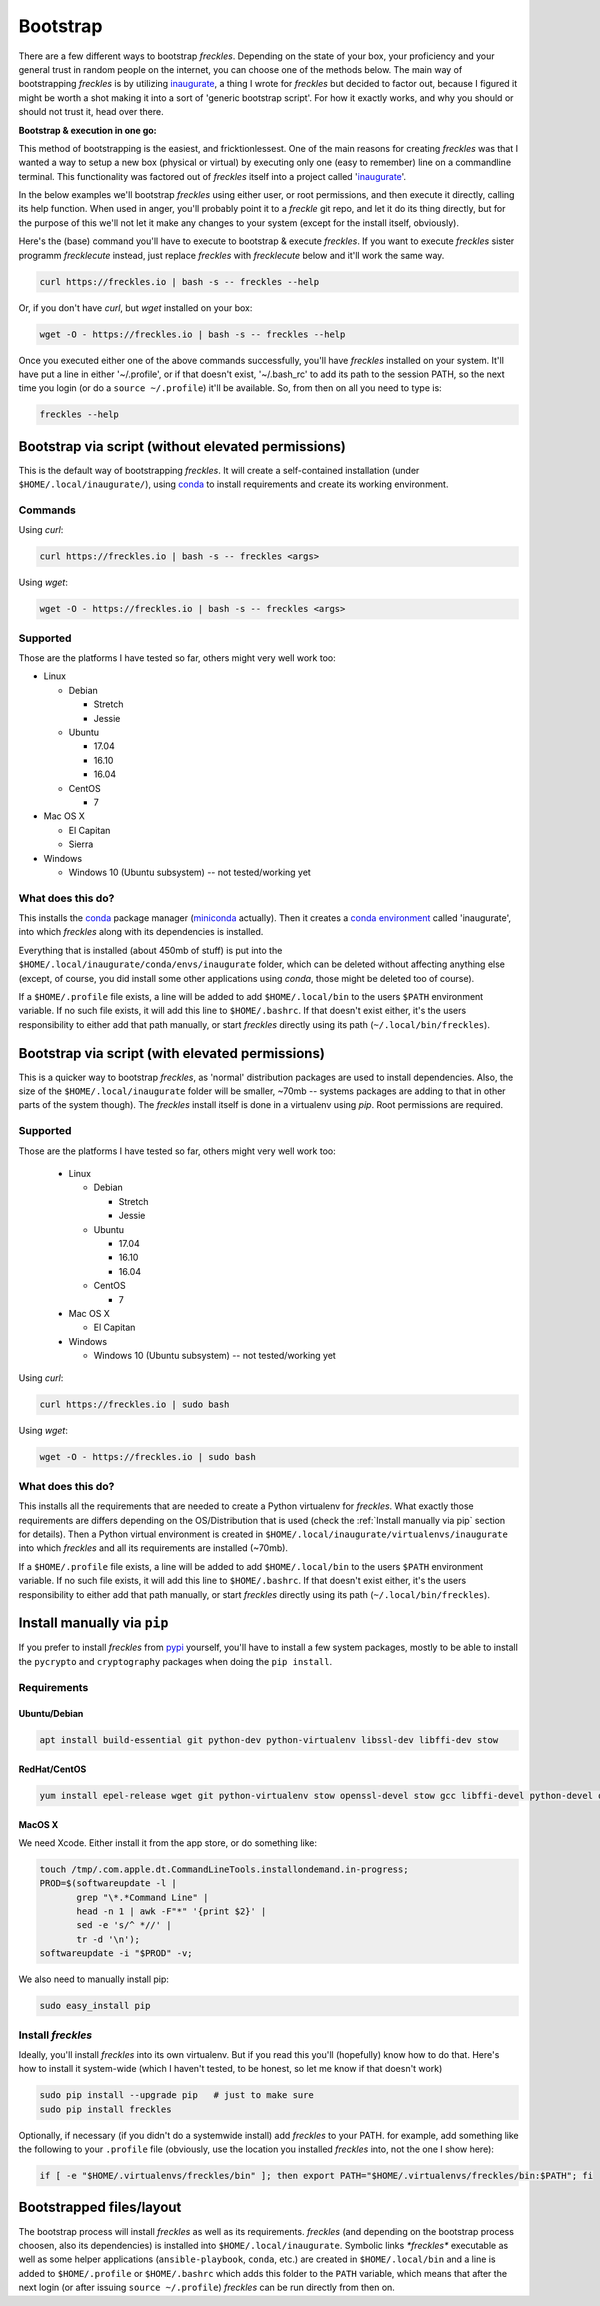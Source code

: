 .. highlight:: shell

=========
Bootstrap
=========


There are a few different ways to bootstrap *freckles*. Depending on the state of your box, your proficiency and your general trust in random people on the internet, you can choose one of the methods below. The main way of bootstrapping *freckles* is by utilizing `inaugurate <https://github.com/makkus/inaugurate>`_, a thing I wrote for *freckles* but decided to factor out, because I figured it might be worth a shot making it into a sort of 'generic bootstrap script'. For how it exactly works, and why you should or should not trust it, head over there.

**Bootstrap & execution in one go:**

This method of bootstrapping is the easiest, and fricktionlessest. One of the main reasons for creating *freckles* was that I wanted a way to setup a new box (physical or virtual) by executing only one (easy to remember) line on a commandline terminal. This functionality was factored out of *freckles* itself into a project called 'inaugurate_'.

In the below examples we'll bootstrap *freckles* using either user, or root permissions, and then execute it directly, calling its help function. When used in anger, you'll probably point it to a *freckle* git repo, and let it do its thing directly, but for the purpose of this we'll not let it make any changes to your system (except for the install itself, obviously).

Here's the (base) command you'll have to execute to bootstrap & execute *freckles*. If you want to execute *freckles* sister programm *frecklecute* instead, just replace *freckles* with *frecklecute* below and it'll work the same way.

.. code-block:: console

    curl https://freckles.io | bash -s -- freckles --help

Or, if you don't have `curl`, but `wget` installed on your box:

.. code-block:: console

   wget -O - https://freckles.io | bash -s -- freckles --help

Once you executed either one of the above commands successfully, you'll have *freckles* installed on your system. It'll have put a line in either '~/.profile', or if that doesn't exist, '~/.bash_rc' to add its path to the session PATH, so the next time you login (or do a ``source ~/.profile``) it'll be available. So, from then on all you need to type is:

.. code-block:: console

   freckles --help


Bootstrap via script (without elevated permissions)
---------------------------------------------------

This is the default way of bootstrapping *freckles*. It will create a self-contained installation (under ``$HOME/.local/inaugurate/``), using conda_ to install requirements and create its working environment.

Commands
++++++++

Using `curl`:

.. code-block:: console

   curl https://freckles.io | bash -s -- freckles <args>

Using `wget`:

.. code-block:: console

   wget -O - https://freckles.io | bash -s -- freckles <args>


Supported
+++++++++

Those are the platforms I have tested so far, others might very well work too:

- Linux

  - Debian

    - Stretch
    - Jessie

  - Ubuntu

    - 17.04
    - 16.10
    - 16.04

  - CentOS

    - 7

- Mac OS X

  - El Capitan
  - Sierra

- Windows

  - Windows 10 (Ubuntu subsystem) -- not tested/working yet


What does this do?
++++++++++++++++++

This installs the conda_ package manager (miniconda_ actually). Then it creates a `conda environment`_ called 'inaugurate', into which *freckles* along with its dependencies is installed.

Everything that is installed (about 450mb of stuff) is put into the ``$HOME/.local/inaugurate/conda/envs/inaugurate`` folder, which can be deleted without affecting anything else (except, of course, you did install some other applications using `conda`, those might be deleted too of course).

If a ``$HOME/.profile`` file exists, a line will be added to add ``$HOME/.local/bin`` to the users ``$PATH`` environment variable. If no such file exists, it will add this line to ``$HOME/.bashrc``. If that doesn't exist either, it's the users responsibility to either add that path manually, or start *freckles* directly using its path (``~/.local/bin/freckles``).


Bootstrap via script (with elevated permissions)
------------------------------------------------

This is a quicker way to bootstrap *freckles*, as 'normal' distribution packages are used to install dependencies. Also, the size of the ``$HOME/.local/inaugurate`` folder will be smaller, ~70mb -- systems packages are adding to that in other parts of the system though). The *freckles* install itself is done in a virtualenv using `pip`. Root permissions are required.


Supported
+++++++++

Those are the platforms I have tested so far, others might very well work too:

   - Linux

     - Debian

       - Stretch
       - Jessie

     - Ubuntu

       - 17.04
       - 16.10
       - 16.04

     - CentOS

       - 7

   - Mac OS X

     - El Capitan

   - Windows

     - Windows 10 (Ubuntu subsystem) -- not tested/working yet

Using `curl`:

.. code-block:: console

   curl https://freckles.io | sudo bash

Using `wget`:

.. code-block:: console

   wget -O - https://freckles.io | sudo bash


What does this do?
++++++++++++++++++

This installs all the requirements that are needed to create a Python virtualenv for *freckles*. What exactly those requirements are differs depending on the OS/Distribution that is used (check the :ref:`Install manually via pip` section for details). Then a Python virtual environment is created in ``$HOME/.local/inaugurate/virtualenvs/inaugurate`` into which *freckles* and all its requirements are installed (~70mb).

If a ``$HOME/.profile`` file exists, a line will be added to add ``$HOME/.local/bin`` to the users ``$PATH`` environment variable. If no such file exists, it will add this line to ``$HOME/.bashrc``. If that doesn't exist either, it's the users responsibility to either add that path manually, or start *freckles* directly using its path (``~/.local/bin/freckles``).

Install manually via ``pip``
----------------------------

If you prefer to install *freckles* from pypi_ yourself, you'll have to install a few system packages, mostly to be able to install the ``pycrypto`` and ``cryptography`` packages when doing the ``pip install``.

Requirements
++++++++++++

Ubuntu/Debian
.............

.. code-block:: console

   apt install build-essential git python-dev python-virtualenv libssl-dev libffi-dev stow

RedHat/CentOS
.............

.. code-block:: console

   yum install epel-release wget git python-virtualenv stow openssl-devel stow gcc libffi-devel python-devel openssl-devel

MacOS X
.......

We need Xcode. Either install it from the app store, or do something like:

.. code-block:: console

    touch /tmp/.com.apple.dt.CommandLineTools.installondemand.in-progress;
    PROD=$(softwareupdate -l |
           grep "\*.*Command Line" |
           head -n 1 | awk -F"*" '{print $2}' |
           sed -e 's/^ *//' |
           tr -d '\n');
    softwareupdate -i "$PROD" -v;


We also need to manually install pip:

.. code-block:: console

    sudo easy_install pip


Install *freckles*
++++++++++++++++++

Ideally, you'll install *freckles* into its own virtualenv. But if you read this you'll (hopefully) know how to do that. Here's how to install it system-wide (which I haven't tested, to be honest, so let me know if that doesn't work)

.. code-block:: console

   sudo pip install --upgrade pip   # just to make sure
   sudo pip install freckles

Optionally, if necessary (if you didn't do a systemwide install) add *freckles* to your PATH. for example, add something like the following to your ``.profile`` file (obviously, use the location you installed *freckles* into, not the one I show here):

.. code-block:: console

   if [ -e "$HOME/.virtualenvs/freckles/bin" ]; then export PATH="$HOME/.virtualenvs/freckles/bin:$PATH"; fi


Bootstrapped files/layout
-------------------------

The bootstrap process will install *freckles* as well as its requirements. *freckles* (and depending on the bootstrap process choosen, also its dependencies) is installed into ``$HOME/.local/inaugurate``. Symbolic links  `*freckles*` executable as well as some helper applications (``ansible-playbook``, ``conda``, etc.) are created in ``$HOME/.local/bin`` and a line is added to ``$HOME/.profile`` or ``$HOME/.bashrc`` which adds this folder to the ``PATH`` variable, which means that after the next login (or after issuing ``source ~/.profile``) *freckles* can be run directly from then on.


.. _conda: https://conda.io
.. _inaugurate: https://github.com/makkus/inaugurate
.. _miniconda: https://conda.io/miniconda.html
.. _`conda environment`: https://conda.io/docs/using/envs.html
.. _pypi: https://pypi.python.org
.. _stow: https://www.gnu.org/software/stow
.. _`stow part of the bootstrap script`: https://github.com/makkus/freckles/blob/master/bootstrap/freckles#L218
